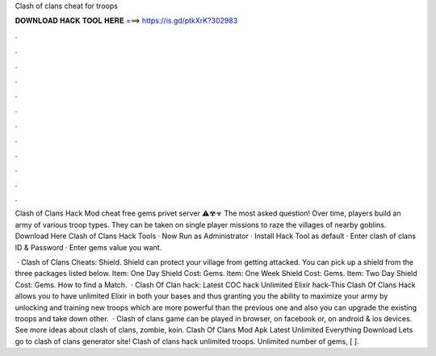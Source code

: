 Clash of clans cheat for troops



𝐃𝐎𝐖𝐍𝐋𝐎𝐀𝐃 𝐇𝐀𝐂𝐊 𝐓𝐎𝐎𝐋 𝐇𝐄𝐑𝐄 ===> https://is.gd/ptkXrK?302983



.



.



.



.



.



.



.



.



.



.



.



.

Clash of Clans Hack Mod cheat free gems privet server ⚠☢☣ The most asked question! Over time, players build an army of various troop types. They can be taken on single player missions to raze the villages of nearby goblins. Download Here Clash of Clans Hack Tools · Now Run as Administrator · Install Hack Tool as default · Enter clash of clans ID & Password · Enter gems value you want.

 · Clash of Clans Cheats: Shield. Shield can protect your village from getting attacked. You can pick up a shield from the three packages listed below. Item: One Day Shield Cost: Gems. Item: One Week Shield Cost: Gems. Item: Two Day Shield Cost: Gems. How to find a Match.  · Clash Of Clan hack: Latest COC hack Unlimited Elixir hack-This Clash Of Clans Hack allows you to have unlimited Elixir in both your bases and thus granting you the ability to maximize your army by unlocking and training new troops which are more powerful than the previous one and also you can upgrade the existing troops and take down other.  · Clash of clans game can be played in browser, on facebook or, on android & ios devices. See more ideas about clash of clans, zombie, koin. Clash Of Clans Mod Apk Latest Unlimited Everything Download Lets go to clash of clans generator site! Clash of clans hack unlimited troops. Unlimited number of gems, [ ].
